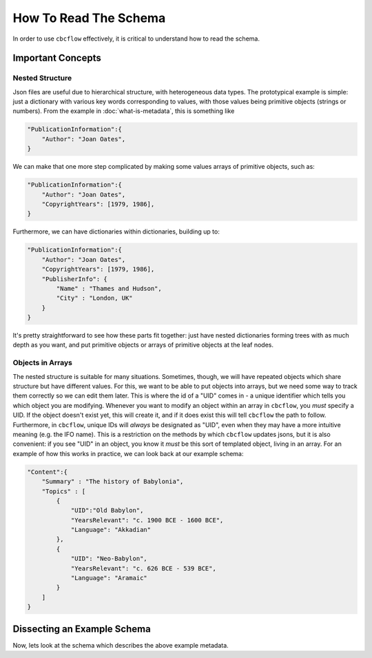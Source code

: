 How To Read The Schema
======================

In order to use ``cbcflow`` effectively, it is critical to understand how to read the schema. 

Important Concepts
------------------

Nested Structure
^^^^^^^^^^^^^^^^

Json files are useful due to hierarchical structure, with heterogeneous data types. 
The prototypical example is simple: just a dictionary with various key words corresponding to values, with those values being primitive objects (strings or numbers).
From the example in :doc:`what-is-metadata`, this is something like

.. code-block::

    "PublicationInformation":{
        "Author": "Joan Oates",
    }

We can make that one more step complicated by making some values arrays of primitive objects, such as:

.. code-block::

    "PublicationInformation":{
        "Author": "Joan Oates",
        "CopyrightYears": [1979, 1986],
    }

Furthermore, we can have dictionaries within dictionaries, building up to:

.. code-block::

    "PublicationInformation":{
        "Author": "Joan Oates",
        "CopyrightYears": [1979, 1986],
        "PublisherInfo": {
            "Name" : "Thames and Hudson",
            "City" : "London, UK" 
        }
    }

It's pretty straightforward to see how these parts fit together:
just have nested dictionaries forming trees with as much depth as you want, and put primitive objects or arrays of primitive objects at the leaf nodes.

Objects in Arrays
^^^^^^^^^^^^^^^^^

The nested structure is suitable for many situations.
Sometimes, though, we will have repeated objects which share structure but have different values.
For this, we want to be able to put objects into arrays, but we need some way to track them correctly so we can edit them later.
This is where the id of a "UID" comes in - a unique identifier which tells you which object you are modifying. 
Whenever you want to modify an object within an array in ``cbcflow``, you *must* specify a UID. 
If the object doesn't exist yet, this will create it, and if it does exist this will tell ``cbcflow`` the path to follow.
Furthermore, in ``cbcflow``, unique IDs will *always* be designated as "UID", even when they may have a more intuitive meaning (e.g. the IFO name).
This is a restriction on the methods by which ``cbcflow`` updates jsons, but it is also convenient: if you see "UID" in an object, you know it *must* be this sort of templated object, living in an array.
For an example of how this works in practice, we can look back at our example schema:

.. code-block::

    "Content":{
        "Summary" : "The history of Babylonia",
        "Topics" : [
            {
                "UID":"Old Babylon",
                "YearsRelevant": "c. 1900 BCE - 1600 BCE",
                "Language": "Akkadian"
            },
            {
                "UID": "Neo-Babylon",
                "YearsRelevant": "c. 626 BCE - 539 BCE",
                "Language": "Aramaic"
            }
        ]
    }


Dissecting an Example Schema
----------------------------

Now, lets look at the schema which describes the above example metadata.

.. raw:: html
    :file: example_mini_schema/schema_doc.html